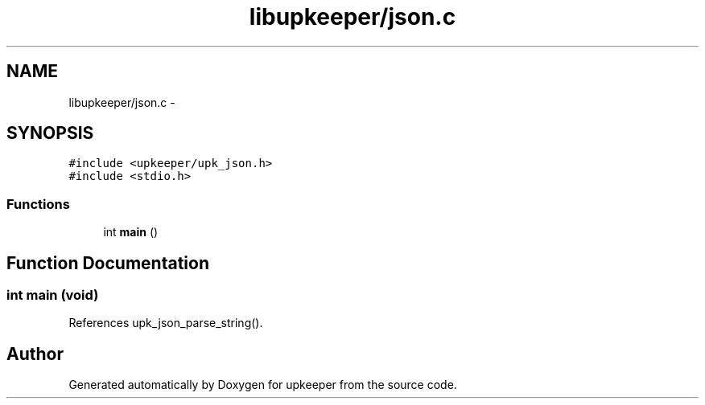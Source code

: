 .TH "libupkeeper/json.c" 3 "Wed Sep 14 2011" "Version 1" "upkeeper" \" -*- nroff -*-
.ad l
.nh
.SH NAME
libupkeeper/json.c \- 
.SH SYNOPSIS
.br
.PP
\fC#include <upkeeper/upk_json.h>\fP
.br
\fC#include <stdio.h>\fP
.br

.SS "Functions"

.in +1c
.ti -1c
.RI "int \fBmain\fP ()"
.br
.in -1c
.SH "Function Documentation"
.PP 
.SS "int main (void)"
.PP
References upk_json_parse_string().
.SH "Author"
.PP 
Generated automatically by Doxygen for upkeeper from the source code.
